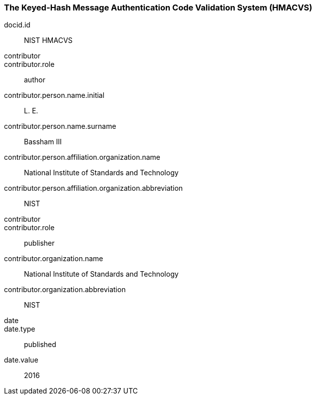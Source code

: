 
[%bibitem]
[[HMACVS]]
=== The Keyed-Hash Message Authentication Code Validation System (HMACVS)
docid.id:: NIST HMACVS
contributor::
contributor.role:: author
contributor.person.name.initial:: L. E.
contributor.person.name.surname:: Bassham III
contributor.person.affiliation.organization.name:: National Institute of Standards and Technology
contributor.person.affiliation.organization.abbreviation:: NIST
contributor::
contributor.role:: publisher
contributor.organization.name:: National Institute of Standards and Technology
contributor.organization.abbreviation:: NIST
date::
date.type:: published
date.value:: 2016
[%bibitem]
[[HMACVS]]
